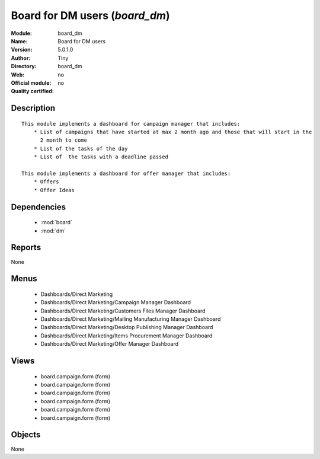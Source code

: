 
.. module:: board_dm
    :synopsis: Board for DM users 
    :noindex:
.. 

.. raw:: html

    <link rel="stylesheet" href="../_static/hide_objects_in_sidebar.css" type="text/css" />

Board for DM users (*board_dm*)
===============================
:Module: board_dm
:Name: Board for DM users
:Version: 5.0.1.0
:Author: Tiny
:Directory: board_dm
:Web: 
:Official module: no
:Quality certified: no

Description
-----------

::

  This module implements a dashboard for campaign manager that includes:
      * List of campaigns that have started at max 2 month ago and those that will start in the 
        2 month to come
      * List of the tasks of the day
      * List of  the tasks with a deadline passed
      
  This module implements a dashboard for offer manager that includes:
      * Offers
      * Offer Ideas

Dependencies
------------

 * :mod:`board`
 * :mod:`dm`

Reports
-------

None


Menus
-------

 * Dashboards/Direct Marketing
 * Dashboards/Direct Marketing/Campaign Manager Dashboard
 * Dashboards/Direct Marketing/Customers Files Manager Dashboard
 * Dashboards/Direct Marketing/Mailing Manufacturing Manager Dashboard
 * Dashboards/Direct Marketing/Desktop Publishing Manager Dashboard
 * Dashboards/Direct Marketing/Items Procurement Manager Dashboard
 * Dashboards/Direct Marketing/Offer Manager Dashboard

Views
-----

 * board.campaign.form (form)
 * board.campaign.form (form)
 * board.campaign.form (form)
 * board.campaign.form (form)
 * board.campaign.form (form)
 * board.campaign.form (form)


Objects
-------

None
